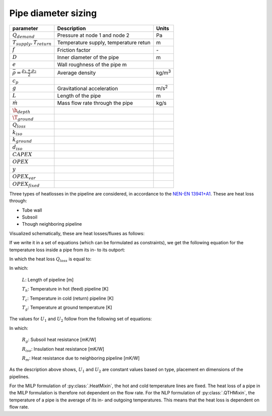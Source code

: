 .. _sec_V_pipe_D:
Pipe diameter sizing
====================


=============================================================== ========================================================= =======================
parameter                                                       Description                                               Units
=============================================================== ========================================================= =======================
:math:`Q_{demand}`                                              Pressure at node 1 and node 2                             Pa
:math:`T_{supply}, T_{return}`                                  Temperature supply, temperature retun                               m
:math:`f`                                                       Friction factor                                           \-
:math:`D`                                                       Inner diameter of the pipe                                m
:math:`e`                                                       Wall roughness of the pipe                           m
:math:`\bar{\rho}=\frac{\rho_{1}+\rho_{2}}{2}`                  Average density                                           kg/m\ :sup:`3`
:math:`c_p`
:math:`g`                                                       Gravitational acceleration                                m/s\ :sup:`2`
:math:`L`                                                       Length of the pipe                                        m
:math:`\dot{m}`                                                 Mass flow rate through the pipe                           kg/s
:math:`\h_{depth}`
:math:`\T_{ground}`
:math:`Q_{loss}`
:math:`k_{iso}`
:math:`k_{ground}`
:math:`d_{iso}`
:math:`CAPEX`
:math:`OPEX`
:math:`y`
:math:`OPEX_{var}`
:math:`OPEX_{fixed}`
=============================================================== ========================================================= =======================

Three types of heatlosses in the pipeline are considered, in accordance to the `NEN-EN 13941+A1 <https://www.nen.nl/nen-en-13941-1-2019-a1-2022-en-290896>`_.
These are heat loss through:

- Tube wall
- Subsoil
- Though neighboring pipeline

Visualized schematically, these are heat losses/fluxes as follows:

.. image:: /images/pipeline_heatloss.png


If we write it in a set of equations (which can be formulated as constraints), we get the following equation for the temperature loss inside a pipe from its in- to its outport:

.. math::
    :label: heatloss_pipe_balance

    {\left( {{c_p}\dot mT} \right)_{in}} - {\left( {{c_p}\dot mT} \right)_{out}} = {Q_{loss}}

In which the heat loss :math:`Q_{loss}` is equal to:

.. math::
    :label: heatloss_pipe_qloss

    {Q_{loss}} = L\left( {{U_1} - {U_2}} \right)\left( {{T_h} - {T_g}} \right) + L{U_2}\left( {{T_h} - {T_c}} \right)


In which:

    :math:`L`: Length of pipeline [m]

    :math:`T_h`: Temperature in hot (feed) pipeline [K]

    :math:`T_c`: Temperature in cold (return) pipeline [K]

    :math:`T_g`: Temperature at ground temperature [K]

The values for :math:`U_1` and :math:`U_2` follow from the following set of equations:

.. math::
    :label: heatloss_pipe_u1

    {U_1} = \frac{{{R_g} + {R_{iso}}}}{{{{\left( {{R_g} + {R_{iso}}} \right)}^2} - R_m^2}}

.. math::
    :label: heatloss_pipe_u2

    {U_2} = \frac{{{R_m}}}{{{{\left( {{R_g} + {R_{iso}}} \right)}^2} - R_m^2}}


In which:

    :math:`R_g`: Subsoil heat resistance [mK/W]

    :math:`R_{iso}`: Insulation heat resistance [mK/W]

    :math:`R_m`: Heat resistance due to neighboring pipeline [mK/W]

As the description above shows, :math:`U_1` and :math:`U_2` are constant values based on type, placement en dimensions of the pipelines.

For the MILP formulation of :py:class:`.HeatMixin`, the hot and cold temperature lines are fixed.
The heat loss of a pipe in the MILP formulation is therefore not dependent on the flow rate.
For the NLP formulation of :py:class:`.QTHMixin`, the temperature of a pipe is the average of its in- and outgoing temperatures.
This means that the heat loss is dependent on flow rate.
